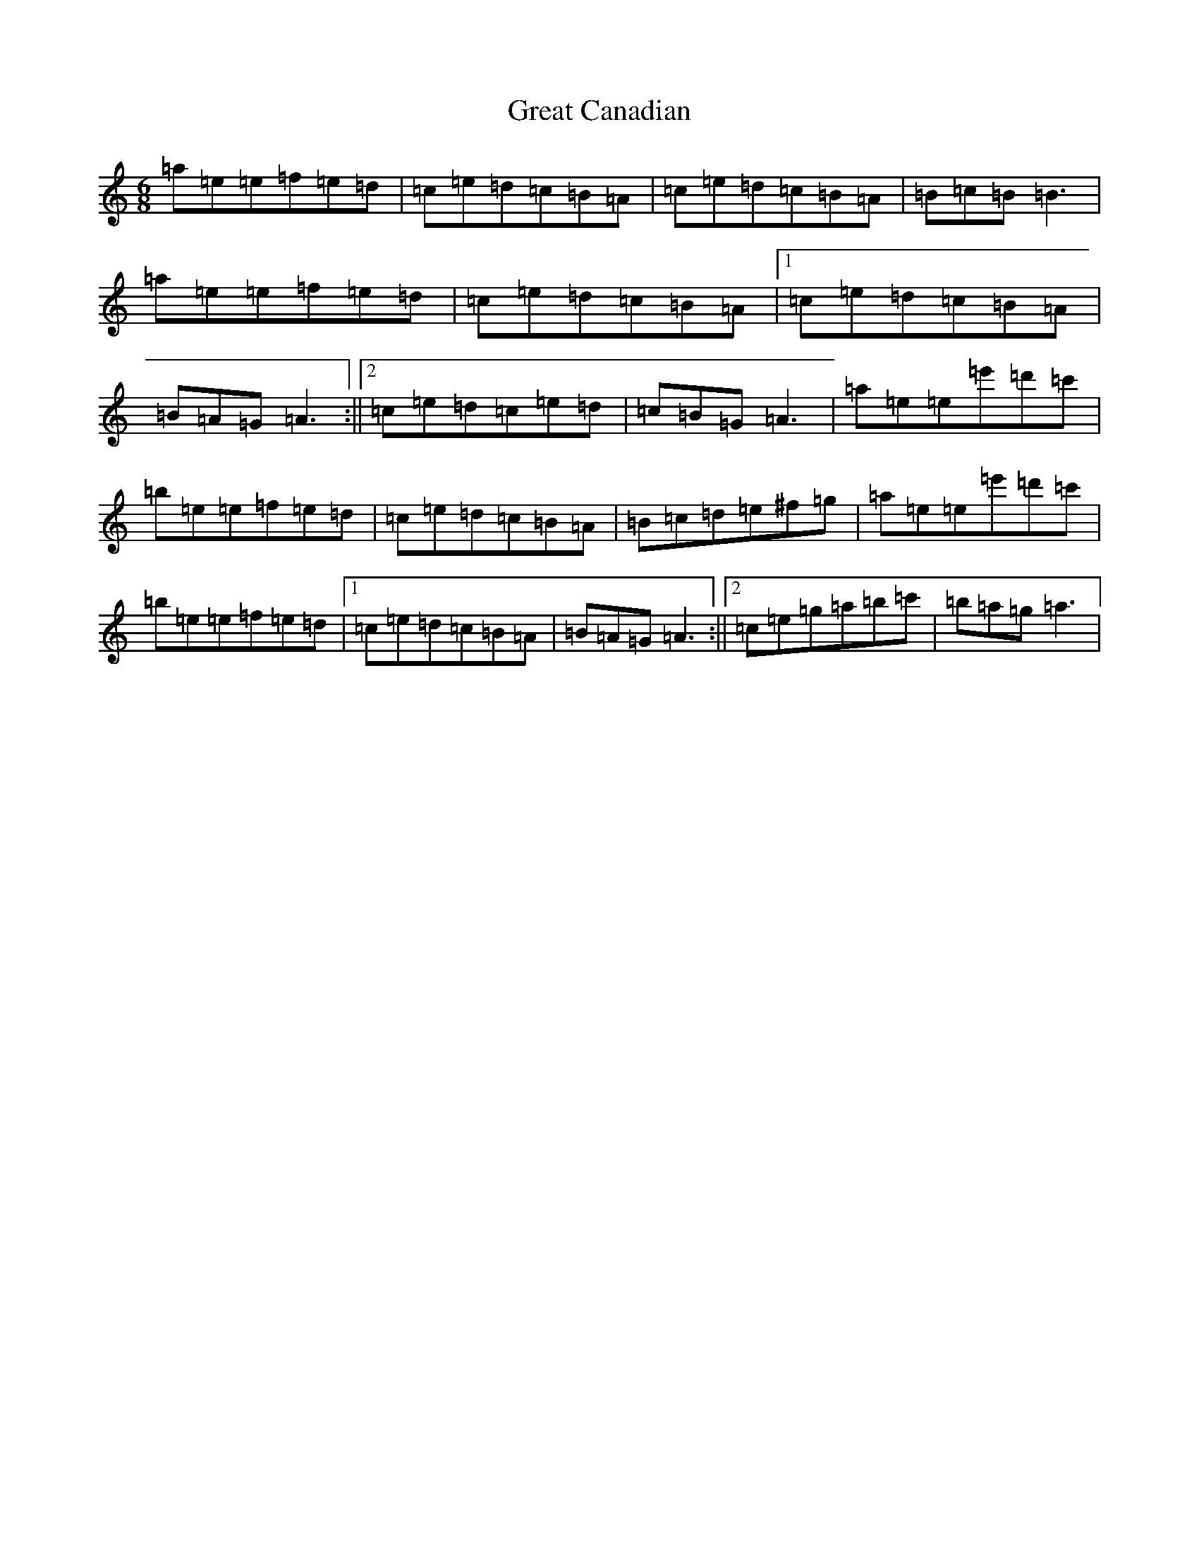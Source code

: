 X: 17309
T: Great Canadian
S: https://thesession.org/tunes/15940#setting30004
Z: D Major
R: reel
M:6/8
L:1/8
K: C Major
=a=e=e=f=e=d|=c=e=d=c=B=A|=c=e=d=c=B=A|=B=c=B=B3|=a=e=e=f=e=d|=c=e=d=c=B=A|1=c=e=d=c=B=A|=B=A=G=A3:||2=c=e=d=c=e=d|=c=B=G=A3|=a=e=e=e'=d'=c'|=b=e=e=f=e=d|=c=e=d=c=B=A|=B=c=d=e^f=g|=a=e=e=e'=d'=c'|=b=e=e=f=e=d|1=c=e=d=c=B=A|=B=A=G=A3:||2=c=e=g=a=b=c'|=b=a=g=a3|